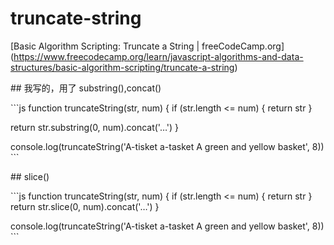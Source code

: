 * truncate-string
:PROPERTIES:
:CUSTOM_ID: truncate-string
:END:
[Basic Algorithm Scripting: Truncate a String | freeCodeCamp.org]([[https://www.freecodecamp.org/learn/javascript-algorithms-and-data-structures/basic-algorithm-scripting/truncate-a-string]])

​## 我写的，用了 substring(),concat()

```js function truncateString(str, num) { if (str.length <= num) { return str }

return str.substring(0, num).concat('...') }

console.log(truncateString('A-tisket a-tasket A green and yellow basket', 8)) ```

​## slice()

```js function truncateString(str, num) { if (str.length <= num) { return str } return str.slice(0, num).concat('...') }

console.log(truncateString('A-tisket a-tasket A green and yellow basket', 8)) ```
